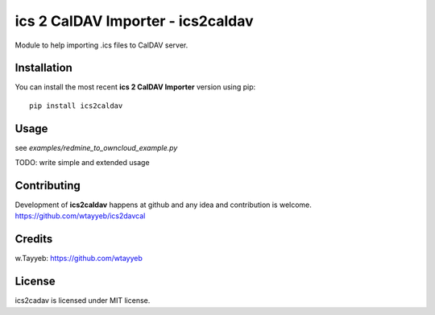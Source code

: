ics 2 CalDAV Importer - ics2caldav
**********************************

Module to help importing .ics files to CalDAV server.

Installation
============

You can install the most recent **ics 2 CalDAV Importer** version using pip: ::

    pip install ics2caldav

Usage
=====

see `examples/redmine_to_owncloud_example.py`

TODO: write simple and extended usage

Contributing
============

Development of **ics2caldav** happens at github and any idea and contribution is welcome.  
https://github.com/wtayyeb/ics2davcal

Credits
=======

w.Tayyeb: https://github.com/wtayyeb

License
=======

ics2cadav is licensed under MIT license.


